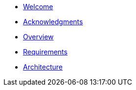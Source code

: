 * xref:index.adoc[Welcome]
* xref:acknowledgments.adoc[Acknowledgments]
* xref:overview.adoc[Overview]
* xref:requirements.adoc[Requirements]
* xref:architecture.adoc[Architecture]

